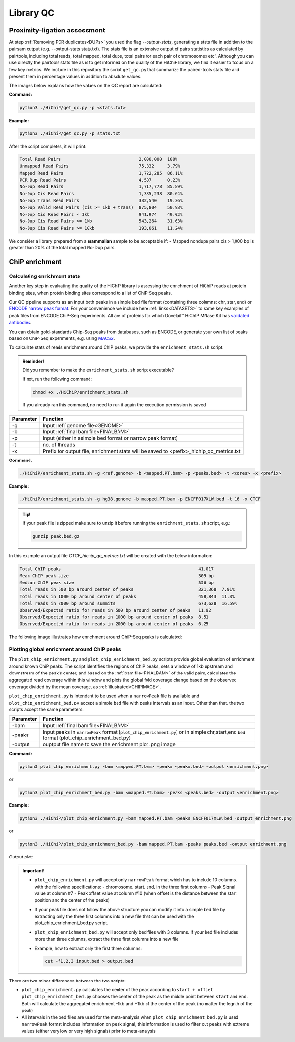 .. _LQ:

Library QC
==========

Proximity-ligation assessment
-----------------------------

At step :ref:`Removing PCR duplicates<DUPs>` you used the flag `--output-stats`, generating a stats file in addition to the pairsam output (e.g. --output-stats stats.txt). The stats file is an extensive output of pairs statistics as calculated by pairtools, including total reads, total mapped, total dups, total pairs for each pair of chromosomes etc'. Although you can use directly the pairtools stats file as is to get informed on the quality of the HiChiP library, we find it easier to focus on a few key metrics. We include in this repository the script ``get_qc.py`` that summarize the paired-tools stats file and present them in percentage values in addition to absolute values.

The images below explains how the values on the QC report are calculated:

.. image:: /images/QC_align.png

.. image:: /images/QC_cis_trans_valids.png

**Command:**

.. code-block:: console

   python3 ./HiChiP/get_qc.py -p <stats.txt>


**Example:**

.. code-block:: console

   python3 ./HiChiP/get_qc.py -p stats.txt 


After the script completes, it will print:

.. code-block:: console

   Total Read Pairs                              2,000,000  100%
   Unmapped Read Pairs                           75,832     3.79%
   Mapped Read Pairs                             1,722,285  86.11%
   PCR Dup Read Pairs                            4,507      0.23%
   No-Dup Read Pairs                             1,717,778  85.89%
   No-Dup Cis Read Pairs                         1,385,238  80.64%
   No-Dup Trans Read Pairs                       332,540    19.36%
   No-Dup Valid Read Pairs (cis >= 1kb + trans)  875,804    50.98%
   No-Dup Cis Read Pairs < 1kb                   841,974    49.02%
   No-Dup Cis Read Pairs >= 1kb                  543,264    31.63%
   No-Dup Cis Read Pairs >= 10kb                 193,061    11.24%


We consider a library prepared from a **mammalian** sample to be acceptable if:
- Mapped nondupe pairs cis > 1,000 bp is greater than 20% of the total mapped No-Dup pairs.

.. _CENRICH:

ChiP enrichment
---------------

Calculating enrichment stats
++++++++++++++++++++++++++++

Another key step in evaluating the quality of the HiChiP library is assessing the enrichment of HiChiP reads at protein binding sites, when protein binding sites correspond to a list of ChiP-Seq peaks. 

Our QC pipeline supports as an input both peaks in a simple ``bed`` file format (containing three columns: chr, star, end) or `ENCODE narrow peak format <https://genome.ucsc.edu/FAQ/FAQformat.html#format12>`_. For your convenience we include here :ref:`links<DATASETS>` to some key examples of peak files from ENCODE ChiP-Seq experiments. All are of proteins for which Dovetail™ HiChIP MNase Kit has `validated antibodies <https://dovetailgenomics.com/hichip-validated-antibodies/>`_.

You can obtain gold-standards Chip-Seq peaks from databases, such as ENCODE, or generate your own list of peaks based on ChiP-Seq experiments, e.g. using `MACS2 <https://hbctraining.github.io/Intro-to-ChIPseq/lessons/05_peak_calling_macs.html>`_. 

To calculate stats of reads enrichment around ChIP peaks, we provide the ``enrichment_stats.sh`` script:

.. admonition:: Reminder!

   Did you remember to make the ``enrichment_stats.sh`` script executable?

   If not, run the following command:

   .. code-block:: console

     chmod +x ./HiChiP/enrichment_stats.sh

   If you already ran this command, no need to run it again the execution permission is saved



+---------+----------------------------------------------------------------------------------------+
|Parameter|Function                                                                                |
+=========+========================================================================================+
|-g       |Input :ref:`genome file<GENOME>`                                                        |
+---------+----------------------------------------------------------------------------------------+
|-b       |Input :ref:`final bam file<FINALBAM>`                                                   |
+---------+----------------------------------------------------------------------------------------+
|-p       |Input (either in asimple bed format or narrow peak format)                              |
+---------+----------------------------------------------------------------------------------------+
|-t       |no. of threads                                                                          |
+---------+----------------------------------------------------------------------------------------+
|-x       |Prefix for output file, enrichment stats will be saved to <prefix>_hichip_qc_metrics.txt|
+---------+----------------------------------------------------------------------------------------+


**Command:**

.. code-block:: console

   ./HiChiP/enrichment_stats.sh -g <ref.genome> -b <mapped.PT.bam> -p <peaks.bed> -t <cores> -x <prefix>


**Example:**

.. code-block:: console

   ./HiChiP/enrichment_stats.sh -g hg38.genome -b mapped.PT.bam -p ENCFF017XLW.bed -t 16 -x CTCF

.. admonition:: Tip!

   If your peak file is zipped make sure to unzip it before running the ``enrichment_stats.sh`` script, e.g.:

   .. code-block:: console

      gunzip peak.bed.gz

In this example an output file `CTCF_hichip_qc_metrics.txt` will be created  with the below information:


.. code-block:: console

   Total ChIP peaks                                                     41,017
   Mean ChIP peak size                                                  309 bp
   Median ChIP peak size                                                356 bp
   Total reads in 500 bp around center of peaks                         321,368  7.91%
   Total reads in 1000 bp around center of peaks                        458,843  11.3%
   Total reads in 2000 bp around summits                                673,628  16.59%
   Observed/Expected ratio for reads in 500 bp around center of peaks   11.92
   Observed/Expected ratio for reads in 1000 bp around center of peaks  8.51
   Observed/Expected ratio for reads in 2000 bp around center of peaks  6.25

The following image illustrates how enrichment around ChiP-Seq peaks is calculated:

.. image:: /images/Step1.png
   :width: 500pt

.. image:: /images/Step2a.png
   :width: 500pt

.. image:: /images/Step2bc.png
   :width: 500pt

Plotting global enrichment around ChiP peaks
++++++++++++++++++++++++++++++++++++++++++++

The ``plot_chip_enrichment.py`` and ``plot_chip_enrichment_bed.py`` scripts provide global evaluation of enrichment around known ChiP peaks. The script identifies the regions of ChiP peaks, sets a window of 1kb upstream and downstream of the peak's center, and based on the :ref:`bam file<FINALBAM>` of the valid pairs, calculates the aggregated read coverage within this window and plots the global fold coverage change based on the observed coverage divided by the mean coverage, as :ref:`illustrated<CHIPIMAGE>`. 

``plot_chip_enrichment.py`` is intendent to be used when a ``narrowPeak`` file is available and ``plot_chip_enrichment_bed.py`` accept a simple ``bed`` file with peaks intervals as an input. Other than that, the two scripts accept the same parameters:

+---------+----------------------------------------------------------------------------------------+
|Parameter|Function                                                                                |
+=========+========================================================================================+
|-bam     |Input :ref:`final bam file<FINALBAM>`                                                   |
+---------+----------------------------------------------------------------------------------------+
|-peaks   |Input peaks in ``narrowPeak`` format (``plot_chip_enrichment.py``) or                   |
|         |in simple chr,start,end ``bed`` format (plot_chip_enrichment_bed.py)                    |
+---------+----------------------------------------------------------------------------------------+
|-output  |ouptput file name to save the enrichment plot .png image                                |
+---------+----------------------------------------------------------------------------------------+

**Command:**

.. code-block:: console

   python3 plot_chip_enrichment.py -bam <mapped.PT.bam> -peaks <peaks.bed> -output <enrichment.png>

or 

.. code-block:: console

   python3 plot_chip_enrichment_bed.py -bam <mapped.PT.bam> -peaks <peaks.bed> -output <enrichment.png>


**Example:**

.. code-block:: console

   python3 ./HiChiP/plot_chip_enrichment.py -bam mapped.PT.bam -peaks ENCFF017XLW.bed -output enrichment.png

or 

.. code-block:: console

  python3 ./HiChiP/plot_chip_enrichment_bed.py -bam mapped.PT.bam -peaks peaks.bed -output enrichment.png


Output plot:

.. image:: /images/enrichment_narrow.png

.. admonition:: Important!

   - ``plot_chip_enrichment.py`` will accept only ``narrowPeak`` format which has to include 10 columns, with the following specifications:
     - chromosome, start, end, in the three first columns 
     - Peak Signal value at column #7
     - Peak offset value at column #10 (when offset is the distance between the start position and the center of the peaks)

   - If your peak file does not follow the above structure you can modify it into a simple bed file by extracting only the three first columns into a new file that can be used with the plot_chip_enrichment_bed.py script. 

   - ``plot_chip_enrichment_bed.py`` will accept only bed files with 3 columns. If your bed file includes more than three columns, extract the three first columns into a new file

   - Example, how to extract only the first three columns:

     .. code-block:: console

        cut -f1,2,3 input.bed > output.bed

There are two minor differences between the two scripts: 

- ``plot_chip_enrichment.py`` calculates the center of the peak according to ``start + offset`` 
  ``plot_chip_enrichment_bed.py`` chooses the center of the peak as the middle point between ``start`` and ``end``. 
  Both will calculate the aggregated enrichment -1kb and +1kb of the center of the peak (no matter the legnth of the peak)

- All intervals in the bed files are used for the meta-analysis when ``plot_chip_enrichment_bed.py`` is used
  ``narrowPeak`` format includes information on peak signal, this information is used to filter out peaks with extreme values (either very low or very high signals) prior to meta-analysis
 
.. _CHIPIMAGE:

.. image:: /images/Step3.png
   :width: 500pt
